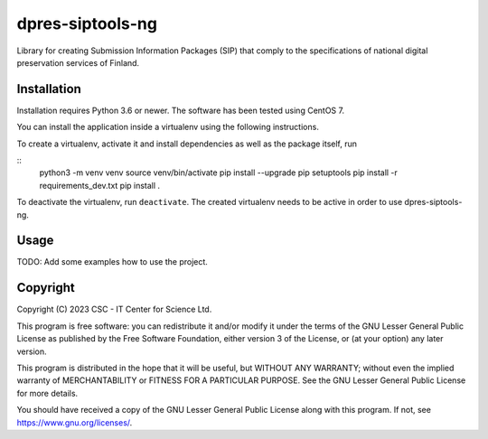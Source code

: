 dpres-siptools-ng
==================================================================

Library for creating Submission Information Packages (SIP) that comply to the specifications of national digital preservation services of Finland.

Installation
-----------
Installation requires Python 3.6 or newer. The software has been tested using
CentOS 7.

You can install the application inside a virtualenv using the following
instructions.

To create a virtualenv, activate it and install dependencies as well as the package itself, run

::
    python3 -m venv venv
    source venv/bin/activate
    pip install --upgrade pip setuptools
    pip install -r requirements_dev.txt
    pip install .

To deactivate the virtualenv, run ``deactivate``. The created virtualenv needs
to be active in order to use dpres-siptools-ng.

Usage
-----
TODO: Add some examples how to use the project.

Copyright
---------
Copyright (C) 2023 CSC - IT Center for Science Ltd.

This program is free software: you can redistribute it and/or modify it under the terms
of the GNU Lesser General Public License as published by the Free Software Foundation, either
version 3 of the License, or (at your option) any later version.

This program is distributed in the hope that it will be useful, but WITHOUT ANY WARRANTY;
without even the implied warranty of MERCHANTABILITY or FITNESS FOR A PARTICULAR PURPOSE.
See the GNU Lesser General Public License for more details.

You should have received a copy of the GNU Lesser General Public License along with
this program.  If not, see https://www.gnu.org/licenses/.
